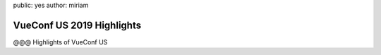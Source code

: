 public: yes
author: miriam


VueConf US 2019 Highlights
==========================

@@@ Highlights of VueConf US

.. callmacro:: community/subscribe.macros.j2#form
  :interests: ['oddnews', 'vueconfus19']
